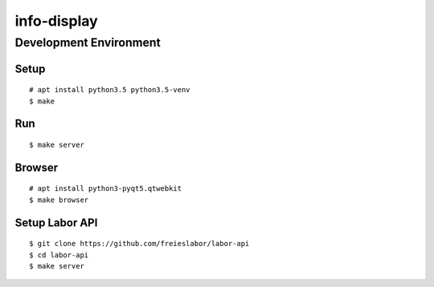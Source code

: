 info-display
############

Development Environment
=======================

Setup
-----

::

    # apt install python3.5 python3.5-venv
    $ make


Run
---

::

    $ make server


Browser
-------

::

    # apt install python3-pyqt5.qtwebkit
    $ make browser


Setup Labor API
---------------

::

    $ git clone https://github.com/freieslabor/labor-api
    $ cd labor-api
    $ make server
